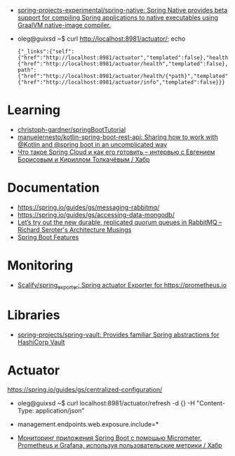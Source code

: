 :PROPERTIES:
:ID:       9c64447f-9474-4b29-9cc4-7be791261d98
:END:
- [[https://github.com/spring-projects-experimental/spring-native?auto_subscribed=false][spring-projects-experimental/spring-native: Spring Native provides beta support for compiling Spring applications to native executables using GraalVM native-image compiler.]]

- oleg@guixsd ~$ curl http://localhost:8981/actuator/; echo
  : {"_links":{"self":{"href":"http://localhost:8981/actuator","templated":false},"health":{"href":"http://localhost:8981/actuator/health","templated":false},"health-path":{"href":"http://localhost:8981/actuator/health/{*path}","templated":true},"info":{"href":"http://localhost:8981/actuator/info","templated":false}}}

* Learning
- [[https://github.com/christoph-gardner/springBootTutorial][christoph-gardner/springBootTutorial]]
- [[https://github.com/manuelernesto/kotlin-spring-boot-rest-api][manuelernesto/kotlin-spring-boot-rest-api: Sharing how to work with @Kotlin and @spring boot in an uncomplicated way]]
- [[https://habr.com/ru/company/jugru/blog/341026/][Что такое Spring Cloud и как его готовить – интервью с Евгением Борисовым и Кириллом Толкачёвым / Хабр]]

* Documentation

- https://spring.io/guides/gs/messaging-rabbitmq/
- https://spring.io/guides/gs/accessing-data-mongodb/
- [[https://seroter.com/2020/01/28/lets-try-out-the-new-durable-replicated-quorum-queues-in-rabbitmq/][Let’s try out the new durable, replicated quorum queues in RabbitMQ – Richard Seroter's Architecture Musings]]
- [[https://docs.spring.io/spring-boot/docs/current/reference/html/spring-boot-features.html#boot-features-logging][Spring Boot Features]]

* Monitoring
- [[https://github.com/Scalify/spring_exporter][Scalify/spring_exporter: Spring actuator Exporter for https://prometheus.io]]

* Libraries
- [[https://github.com/spring-projects/spring-vault][spring-projects/spring-vault: Provides familiar Spring abstractions for HashiCorp Vault]]

* Actuator

https://spring.io/guides/gs/centralized-configuration/

- oleg@guixsd ~$ curl localhost:8981/actuator/refresh -d {} -H "Content-Type: application/json"

- management.endpoints.web.exposure.include=*

- [[https://habr.com/ru/company/otus/blog/650871/][Мониторинг приложения Spring Boot с помощью Micrometer, Prometheus и Grafana, используя пользовательские метрики / Хабр]]
